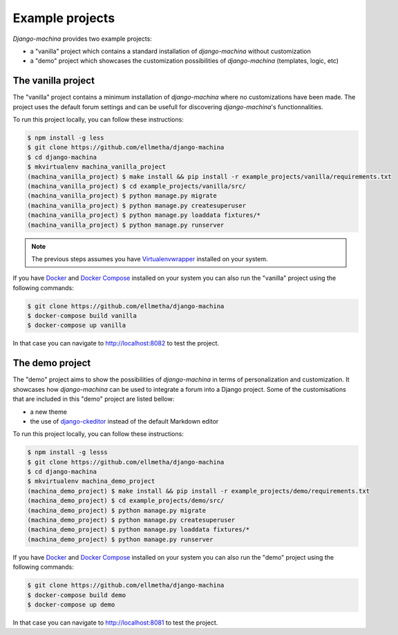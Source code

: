 Example projects
================

*Django-machina* provides two example projects:

* a "vanilla" project which contains a standard installation of *django-machina* without customization
* a "demo" project which showcases the customization possibilities of *django-machina* (templates, logic, etc)

The vanilla project
-------------------

The "vanilla" project contains a minimum installation of *django-machina* where no customizations have been made. The project uses the default forum settings and can be usefull for discovering *django-machina*'s functionnalities.

To run this project locally, you can follow these instructions:

.. code-block:: bash

  $ npm install -g less
  $ git clone https://github.com/ellmetha/django-machina
  $ cd django-machina
  $ mkvirtualenv machina_vanilla_project
  (machina_vanilla_project) $ make install && pip install -r example_projects/vanilla/requirements.txt
  (machina_vanilla_project) $ cd example_projects/vanilla/src/
  (machina_vanilla_project) $ python manage.py migrate
  (machina_vanilla_project) $ python manage.py createsuperuser
  (machina_vanilla_project) $ python manage.py loaddata fixtures/*
  (machina_vanilla_project) $ python manage.py runserver

.. note::

	The previous steps assumes you have `Virtualenvwrapper <https://virtualenvwrapper.readthedocs.org/en/latest/>`_ installed on your system.

If you have `Docker <https://www.docker.com/>`_ and `Docker Compose <https://docs.docker.com/compose/>`_ installed on your system you can also run the "vanilla" project using the following commands:

.. code-block:: bash

  $ git clone https://github.com/ellmetha/django-machina
  $ docker-compose build vanilla
  $ docker-compose up vanilla

In that case you can navigate to http://localhost:8082 to test the project.

The demo project
----------------

The "demo" project aims to show the possibilities of *django-machina* in terms of personalization and customization. It showcases how *django-machina* can be used to integrate a forum into a Django project. Some of the customisations that are included in this "demo" project are listed bellow:

* a new theme
* the use of `django-ckeditor <https://github.com/django-ckeditor/django-ckeditor/>`_ instead of the default Markdown editor

To run this project locally, you can follow these instructions:

.. code-block:: bash

  $ npm install -g lesss
  $ git clone https://github.com/ellmetha/django-machina
  $ cd django-machina
  $ mkvirtualenv machina_demo_project
  (machina_demo_project) $ make install && pip install -r example_projects/demo/requirements.txt
  (machina_demo_project) $ cd example_projects/demo/src/
  (machina_demo_project) $ python manage.py migrate
  (machina_demo_project) $ python manage.py createsuperuser
  (machina_demo_project) $ python manage.py loaddata fixtures/*
  (machina_demo_project) $ python manage.py runserver

If you have `Docker <https://www.docker.com/>`_ and `Docker Compose <https://docs.docker.com/compose/>`_ installed on your system you can also run the "demo" project using the following commands:

.. code-block:: bash

  $ git clone https://github.com/ellmetha/django-machina
  $ docker-compose build demo
  $ docker-compose up demo

In that case you can navigate to http://localhost:8081 to test the project.
